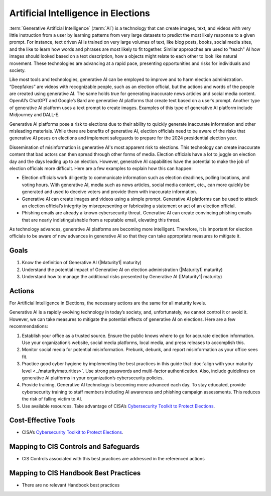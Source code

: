 ..
  Created by: mike garcia
  To: AI. Derived largely from election security spotlight Aug 2023

.. |bp_title| replace:: Artificial Intelligence in Elections

|bp_title|
----------------------------------------------

:term:`Generative Artificial Intelligence` (:term:`AI`) is a technology that can create images, text, and videos with very little instruction from a user by learning patterns from very large datasets to predict the most likely response to a given prompt. For instance, text driven AI is trained on very large volumes of text, like blog posts, books, social media sites, and the like to learn how words and phrases are most likely to fit together. Similar approaches are used to "teach" AI how images should looked based on a text description, how a objects might relate to each other to look like natural movement. These technologies are advancing at a rapid pace, presenting opportunities and risks for individuals and society.

Like most tools and technologies, generative AI can be employed to improve and to harm election administration. “Deepfakes” are videos with recognizable people, such as an election official, but the actions and words of the people are created using generative AI. The same holds true for generating inaccurate news articles and social media content. OpenAI’s ChatGPT and Google’s Bard are generative AI platforms that create text based on a user’s prompt. Another type of generative AI platform uses a text prompt to create images. Examples of this type of generative AI platform include Midjourney and DALL-E.

Generative AI platforms pose a risk to elections due to their ability to quickly generate inaccurate information and other misleading materials.  While there are benefits of generative AI, election officials need to be aware of the risks that generative AI poses on elections and implement safeguards to prepare for the 2024 presidential election year.

Dissemination of misinformation is generative AI's most apparent risk to elections. This technology can create inaccurate content that bad actors can then spread through other forms of media. Election officials have a lot to juggle on election day and the days leading up to an election. However, generative AI capabilities have the potential to make the job of election officials more difficult. Here are a few examples to explain how this can happen:

* Election officials work diligently to communicate information such as election deadlines, polling locations, and voting hours. With generative AI, media such as news articles, social media content, etc., can more quickly be generated and used to deceive voters and provide them with inaccurate information.
* Generative AI can create images and videos using a simple prompt. Generative AI platforms can be used to attack an election official’s integrity by misrepresenting or fabricating a statement or act of an election official.
* Phishing emails are already a known cybersecurity threat. Generative AI can create convincing phishing emails that are nearly indistinguishable from a reputable email, elevating this threat.

As technology advances, generative AI platforms are becoming more intelligent.  Therefore, it is important for election officials to be aware of new advances in generative AI so that they can take appropriate measures to mitigate it.

Goals
*****

#. Know the definition of Generative AI (|Maturity1| maturity)
#. Understand the potential impact of Generative AI on election administration (|Maturity1| maturity)
#. Understand how to manage the additional risks presented by Generative AI (|Maturity1| maturity)

Actions
*******

For |bp_title|, the necessary actions are the same for all maturity levels.

Generative AI is a rapidly evolving technology in today’s society, and, unfortunately, we cannot control it or avoid it.  However, we can take measures to mitigate the potential effects of generative AI on elections.  Here are a few recommendations: 

#. Establish your office as a trusted source.  Ensure the public knows where to go for accurate election information. Use your organization’s website, social media platforms, local media, and press releases to accomplish this.
#. Monitor social media for potential misinformation. Prebunk, debunk, and report misinformation as your office sees fit.
#. Practice good cyber hygiene by implementing the best practices in this guide that :doc:`align with your maturity level <../maturity/maturities>`. Use strong passwords and multi-factor authentication. Also, include guidelines on generative AI platforms in your organization’s cybersecurity policies.
#. Provide training. Generative AI technology is becoming more advanced each day. To stay educated, provide cybersecurity training to staff members including AI awareness and phishing campaign assessments. This reduces the risk of falling victim to AI.
#. Use available resources.  Take advantage of CISA’s `Cybersecurity Toolkit to Protect Elections <https://www.cisa.gov/cybersecurity-toolkit-and-resources-protect-elections>`_.

Cost-Effective Tools
********************

* CISA’s `Cybersecurity Toolkit to Protect Elections <https://www.cisa.gov/cybersecurity-toolkit-and-resources-protect-elections>`_.

Mapping to CIS Controls and Safeguards
**************************************

* CIS Controls associated with this best practices are addressed in the referenced actions

Mapping to CIS Handbook Best Practices
**************************************

* There are no relevant Handbook best practices
